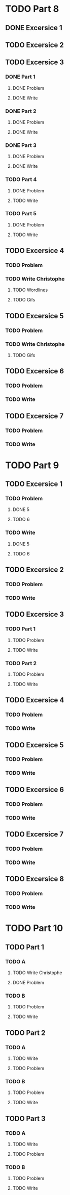 * TODO Part 8
** DONE Excersice 1
** TODO Excersice 2
** TODO Excersice 3
*** DONE Part 1
**** DONE Problem
**** DONE Write
*** DONE Part 2
**** DONE Problem
**** DONE Write
*** DONE Part 3
**** DONE Problem
**** DONE Write
*** TODO Part 4
**** DONE Problem
**** TODO Write
*** TODO Part 5
**** DONE Problem
**** TODO Write
** TODO Excersice 4
*** TODO Problem
*** TODO Write Christophe
***** TODO Wordlines 
***** TODO Gifs
** TODO Excersice 5
*** TODO Problem
*** TODO Write Christophe
***** TODO Gifs
** TODO Excersice 6
*** TODO Problem
*** TODO Write
** TODO Excersice 7
*** TODO Problem
*** TODO Write

* TODO Part 9
** TODO Excersice 1
*** TODO Problem
**** DONE 5
**** TODO 6
*** TODO Write
**** DONE 5
**** TODO 6
** TODO Excersice 2
*** TODO Problem
*** TODO Write
** TODO Excersice 3
*** TODO Part 1
**** TODO Problem
**** TODO Write
*** TODO Part 2
**** TODO Problem
**** TODO Write
** TODO Excersice 4
*** TODO Problem
*** TODO Write
** TODO Excersice 5
*** TODO Problem
*** TODO Write
** TODO Excersice 6
*** TODO Problem
*** TODO Write
** TODO Excersice 7
*** TODO Problem
*** TODO Write
** TODO Excersice 8
*** TODO Problem
*** TODO Write

* TODO Part 10
** TODO  Part 1
*** TODO A
**** TODO Write Christophe
**** DONE Problem
*** TODO B
**** TODO Problem
**** TODO Write
** TODO Part 2
*** TODO A
**** TODO Write
**** TODO Problem
*** TODO B
**** TODO Problem
**** TODO Write
** TODO Part 3
*** TODO A
**** TODO Write
**** TODO Problem
*** TODO B
**** TODO Problem
**** TODO Write
